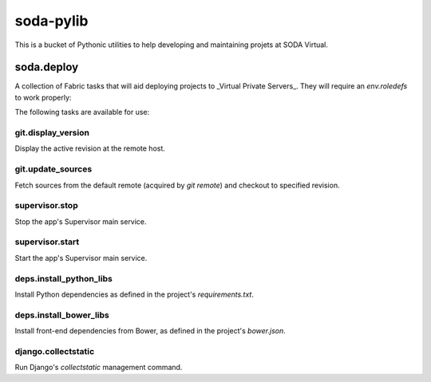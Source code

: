 ==========
soda-pylib
==========

This is a bucket of Pythonic utilities to help developing and maintaining
projets at SODA Virtual.


-----------
soda.deploy
-----------

A collection of Fabric tasks that will aid deploying projects to _Virtual
Private Servers_. They will require an `env.roledefs` to work properly:

.. code-block:: python
    from fabric.api import env


    env.roledefs = {
        'dev': {
            'app_path': '/path/to/project/repository',  # Full path!
            'hosts': ['my_app.sodateste.com.br'],  #  Can be more than one
            'service_name': 'my_app',  # Supervisor service name
            'settings_module': 'my_app.settings_dev',  # Django settings module
            'user': 'soda',  # System user to perform operations
            'venv_path': '/path/to/project/venv',  # Virtualenv path
        },
        'prod': {
            # ...
        },
    }

The following tasks are available for use:

git.display_version
-------------------

Display the active revision at the remote host.

.. code-block:: python
    from fabric.api import execute
    from soda.deploy import git
    execute(git.display_version)


git.update_sources
------------------

Fetch sources from the default remote (acquired by `git remote`) and checkout
to specified revision.

.. code-block:: python
    from fabric.api import execute
    from soda.deploy import git
    execute(git.update_sources, 'master')


supervisor.stop
---------------

Stop the app's Supervisor main service.

.. code-block:: python
    from fabric.api import execute
    from soda.deploy import supervisor
    execute(supervisor.stop)


supervisor.start
----------------

Start the app's Supervisor main service.

.. code-block:: python
    from fabric.api import execute
    from soda.deploy import supervisor
    execute(supervisor.start)


deps.install_python_libs
------------------------

Install Python dependencies as defined in the project's `requirements.txt`.

.. code-block:: python
    from fabric.api import execute
    from soda.deploy import deps
    execute(deps.install_python_libs)


deps.install_bower_libs
------------------------

Install front-end dependencies from Bower, as defined in the project's
`bower.json`.

.. code-block:: python
    from fabric.api import execute
    from soda.deploy import deps
    execute(deps.install_python_libs)


django.collectstatic
--------------------

Run Django's `collectstatic` management command.
